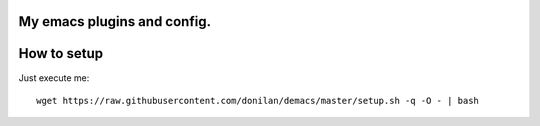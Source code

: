 My emacs plugins and config.
----------------------------

How to setup
------------

Just execute me::

  wget https://raw.githubusercontent.com/donilan/demacs/master/setup.sh -q -O - | bash
